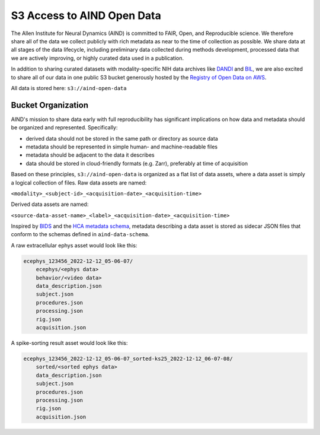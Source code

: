 ###########################
S3 Access to AIND Open Data
###########################

The Allen Institute for Neural Dynamics (AIND) is committed to FAIR, Open, 
and Reproducible science. We therefore share all of the data we collect publicly 
with rich metadata as near to the time of collection as possible. We share data 
at all stages of the data lifecycle, including preliminary data collected 
during methods development, processed data that we are actively improving,
or highly curated data used in a publication.

In addition to sharing curated datasets with modality-specific NIH data archives 
like `DANDI <https://dandiarchive.org/>`_ and `BIL <https://www.brainimagelibrary.org/>`_, 
we are also excited to share all of our data in one public S3 bucket generously 
hosted by the `Registry of Open Data on AWS <https://registry.opendata.aws/>`_. 

All data is stored here: ``s3://aind-open-data``

*******************
Bucket Organization
*******************

AIND's mission to share data early with full reproducibility has significant 
implications on how data and metadata should be organized and represented. Specifically:

* derived data should not be stored in the same path or directory as source data
* metadata should be represented in simple human- and machine-readable files
* metadata should be adjacent to the data it describes
* data should be stored in cloud-friendly formats (e.g. Zarr), preferably at time of acquisition

Based on these principles, ``s3://aind-open-data`` is organized as a flat list of
data assets, where a data asset is simply a logical collection of files. Raw data assets 
are named:

``<modality>_<subject-id>_<acquisition-date>_<acquisition-time>``

Derived data assets are named:

``<source-data-asset-name>_<label>_<acquisition-date>_<acquisition-time>``

Inspired by `BIDS <https://bids.neuroimaging.io/>`_ and the 
`HCA metadata schema <https://data.humancellatlas.org/metadata/structure>`_, metadata 
describing a data asset is stored as sidecar JSON files that conform to the schemas 
defined in ``aind-data-schema``. 

A raw extracellular ephys asset would look like this:

.. code-block:: text

    ecephys_123456_2022-12-12_05-06-07/
        ecephys/<ephys data>
        behavior/<video data>
        data_description.json
        subject.json
        procedures.json
        processing.json
        rig.json
        acquisition.json

A spike-sorting result asset would look like this:

.. code-block:: text

    ecephys_123456_2022-12-12_05-06-07_sorted-ks25_2022-12-12_06-07-08/
        sorted/<sorted ephys data>
        data_description.json
        subject.json
        procedures.json
        processing.json
        rig.json
        acquisition.json







